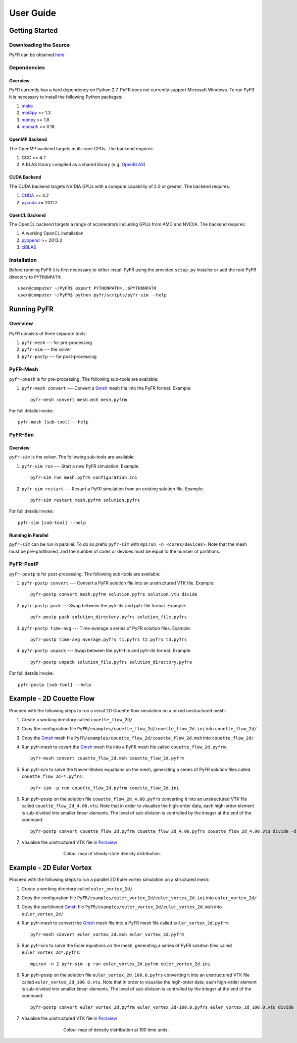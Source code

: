**********
User Guide
**********

Getting Started
===============

Downloading the Source
----------------------

PyFR can be obtained `here <http://www.pyfr.org/download.php>`_

Dependencies
------------

Overview
^^^^^^^^

PyFR currently has a hard dependency on Python 2.7.  PyFR does not currently support Microsoft Windows. To run PyFR it is necessary to install the following Python packages:

1. `mako <http://www.makotemplates.org/>`_
2. `mpi4py <http://mpi4py.scipy.org/>`_ >= 1.3
3. `numpy <http://www.numpy.org/>`_ >= 1.8
4. `mpmath <http://code.google.com/p/mpmath/>`_ >= 0.18

OpenMP Backend
^^^^^^^^^^^^^^

The OpenMP backend targets multi-core CPUs. The backend requires:

1. GCC >= 4.7
2. A BLAS library compiled as a shared library (e.g. `OpenBLAS <http://www.openblas.net/>`_)

CUDA Backend
^^^^^^^^^^^^

The CUDA backend targets NVIDIA GPUs with a compute capability of 2.0 or
greater. The backend requires:

1. `CUDA <https://developer.nvidia.com/cuda-downloads>`_ >= 4.2
2. `pycuda <http://mathema.tician.de/software/pycuda/>`_ >= 2011.2

OpenCL Backend
^^^^^^^^^^^^^^

The OpenCL backend targets a range of accelerators including GPUs from
AMD and NVIDIA.  The backend requires:

1. A working OpenCL installation
2. `pyopencl <http://mathema.tician.de/software/pyopencl/>`_ >= 2013.2
3. `clBLAS <https://github.com/clMathLibraries/clBLAS>`_

Installation
------------

Before running PyFR it is first necessary to either install PyFR using the provided ``setup.py`` installer or add the root PyFR directory to
``PYTHONPATH``::

  user@computer ~/PyFR$ export PYTHONPATH=.:$PYTHONPATH
  user@computer ~/PyFR$ python pyfr/scripts/pyfr-sim --help

Running PyFR
============

Overview
--------

PyFR consists of three separate tools:

1. ``pyfr-mesh`` --- for pre-processing
2. ``pyfr-sim`` --- the solver
3. ``pyfr-postp`` --- for post-processing

PyFR-Mesh
---------

``pyfr-pmesh`` is for pre-processing. The following sub-tools are available:

1. ``pyfr-mesh convert`` --- Convert a `Gmsh <http:http://geuz.org/gmsh/>`_ mesh file into the PyFR format. Example::

        pyfr-mesh convert mesh.msh mesh.pyfrm

For full details invoke:: 

    pyfr-mesh [sub-tool] --help
        
PyFR-Sim
--------

Overview
^^^^^^^^

``pyfr-sim`` is the solver. The following sub-tools are available:

1. ``pyfr-sim run`` --- Start a new PyFR simulation. Example::

        pyfr-sim run mesh.pyfrm configuration.ini
    
2. ``pyfr-sim restart`` --- Restart a PyFR simulation from an existing solution file. Example::

        pyfr-sim restart mesh.pyfrm solution.pyfrs

For full details invoke:: 

    pyfr-sim [sub-tool] --help        
        
Running in Parallel
^^^^^^^^^^^^^^^^^^^

``pyfr-sim`` can be run in parallel. To do so prefix ``pyfr-sim`` with ``mpirun -n <cores/devices>``. Note that the mesh must be pre-partitioned, and the number of cores or devices must be equal to the number of partitions.

PyFR-PostP
----------

``pyfr-postp`` is for post-processing. The following sub-tools are available:

1. ``pyfr-postp convert`` --- Convert a PyFR solution file into an unstructured VTK file. Example::

        pyfr-postp convert mesh.pyfrm solution.pyfrs solution.vtu divide
        
2. ``pyfr-postp pack`` --- Swap between the pyfr-dir and pyfr-file format. Example::

        pyfr-postp pack solution_directory.pyfrs solution_file.pyfrs
        
3. ``pyfr-postp time-avg`` --- Time-average a series of PyFR solution files. Example::

        pyfr-postp time-avg average.pyfrs t1.pyfrs t2.pyfrs t3.pyfrs
        
4. ``pyfr-postp unpack`` --- Swap between the pyfr-file and pyfr-dir format. Example::

        pyfr-postp unpack solution_file.pyfrs solution_directory.pyfrs

For full details invoke:: 

    pyfr-postp [sub-tool] --help        
        
Example - 2D Couette Flow
=========================

Proceed with the following steps to run a serial 2D Couette flow simulation on a mixed unstructured mesh:

1. Create a working directory called ``couette_flow_2d/``

2. Copy the configuration file ``PyFR/examples/couette_flow_2d/couette_flow_2d.ini`` into ``couette_flow_2d/``

3. Copy the `Gmsh <http:http://geuz.org/gmsh/>`_ mesh file ``PyFR/examples/couette_flow_2d/couette_flow_2d.msh`` into ``couette_flow_2d/``

4. Run pyfr-mesh to covert the `Gmsh <http:http://geuz.org/gmsh/>`_ mesh file into a PyFR mesh file called ``couette_flow_2d.pyfrm``::

    pyfr-mesh convert couette_flow_2d.msh couette_flow_2d.pyfrm

5. Run pyfr-sim to solve the Navier-Stokes equations on the mesh, generating a series of PyFR solution files called ``couette_flow_2d-*.pyfrs``::

    pyfr-sim -p run couette_flow_2d.pyfrm couette_flow_2d.ini

6. Run pyfr-postp on the solution file ``couette_flow_2d_4.00.pyfrs`` converting it into an unstructured VTK file called ``couette_flow_2d_4.00.vtu``. Note that in order to visualise the high-order data, each high-order element is sub-divided into smaller linear elements. The level of sub-division is controlled by the integer at the end of the command::

    pyfr-postp convert couette_flow_2d.pyfrm couette_flow_2d_4.00.pyfrs couette_flow_2d_4.00.vtu divide -d 4

7. Visualise the unstructured VTK file in `Paraview <http://www.paraview.org/>`_

.. figure:: ../fig/couette_flow_2d/couette_flow_2d.png
   :width: 450px
   :figwidth: 450px
   :alt: couette flow
   :align: center

   Colour map of steady-state density distribution.

Example - 2D Euler Vortex
=========================

Proceed with the following steps to run a parallel 2D Euler vortex simulation on a structured mesh:

1. Create a working directory called ``euler_vortex_2d/``

2. Copy the configuration file ``PyFR/examples/euler_vortex_2d/euler_vortex_2d.ini`` into ``euler_vortex_2d/``

3. Copy the partitioned `Gmsh <http:http://geuz.org/gmsh/>`_ file ``PyFR/examples/euler_vortex_2d/euler_vortex_2d.msh`` into ``euler_vortex_2d/``

4. Run pyfr-mesh to convert the `Gmsh <http:http://geuz.org/gmsh/>`_ mesh file into a PyFR mesh file called ``euler_vortex_2d.pyfrm``::

    pyfr-mesh convert euler_vortex_2d.msh euler_vortex_2d.pyfrm

5. Run pyfr-sim to solve the Euler equations on the mesh, generating a series of PyFR solution files called ``euler_vortex_2d*.pyfrs``::

    mpirun -n 2 pyfr-sim -p run euler_vortex_2d.pyfrm euler_vortex_2d.ini

6. Run pyfr-postp on the solution file ``euler_vortex_2d_100.0.pyfrs`` converting it into an unstructured VTK file called ``euler_vortex_2d_100.0.vtu``. Note that in order to visualise the high-order data, each high-order element is sub-divided into smaller linear elements. The level of sub-division is controlled by the integer at the end of the command::

    pyfr-postp convert euler_vortex_2d.pyfrm euler_vortex_2d-100.0.pyfrs euler_vortex_2d_100.0.vtu divide -d 4

7. Visualise the unstructured VTK file in `Paraview <http://www.paraview.org/>`_

.. figure:: ../fig/euler_vortex_2d/euler_vortex_2d.png
   :width: 450px
   :figwidth: 450px
   :alt: euler vortex
   :align: center

   Colour map of density distribution at 100 time units.


